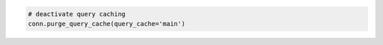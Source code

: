 
.. code-block:: python

  # deactivate query caching
  conn.purge_query_cache(query_cache='main')

